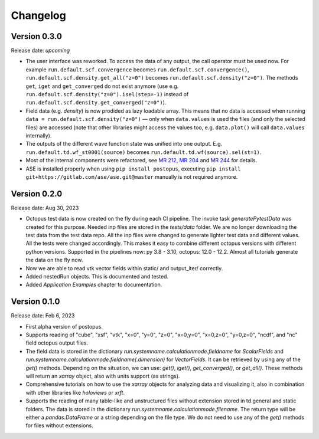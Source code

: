 =========
Changelog
=========

Version 0.3.0
=============

Release date: *upcoming*

* The user interface was reworked. To access the data of any output, the call operator must be used now.
  For example ``run.default.scf.convergence`` becomes ``run.default.scf.convergence()``,
  ``run.default.scf.density.get_all("z=0")`` becomes ``run.default.scf.density("z=0")``.
  The methods ``get``, ``iget`` and ``get_converged`` do not exist anymore
  (use e.g. ``run.default.scf.density("z=0").isel(step=-1)`` instead of ``run.default.scf.density.get_converged("z=0")``).
* Field data (e.g. `density`) is now prodided as lazy loadable array. This means that no data is accessed when running
  ``data = run.default.scf.density("z=0")`` — only when ``data.values`` is used the files (and only the selected files) are
  accessed (note that other libraries might access the values too, e.g. ``data.plot()`` will call ``data.values`` internally).
* The outputs of the different wave function state was unified into one output. E.g. ``run.default.td.wf_st0001(source)``
  becomes ``run.default.td.wf(source).sel(st=1)``.
* Most of the internal components were refactored, see `MR 212 <https://gitlab.com/octopus-code/postopus/-/merge_requests/212>`__,
  `MR 204 <https://gitlab.com/octopus-code/postopus/-/merge_requests/204>`__
  and `MR 244 <https://gitlab.com/octopus-code/postopus/-/merge_requests/244>`__
  for details.
* ASE is installed properly when using ``pip install postopus``, executing
  ``pip install git+https://gitlab.com/ase/ase.git@master`` manually is not required anymore.

Version 0.2.0
=============

Release date: Aug 30, 2023

* Octopus test data is now created on the fly during each CI pipeline. The invoke task
  `generatePytestData` was created for this purpose.  Needed inp files are
  stored in the `tests/data` folder. We are no longer downloading the test data from the test
  data repo. All the inp files were changed to generate lighter test data and different values.
  All the tests were changed accordingly. This makes it easy to combine different octopus
  versions with different python versions. Supported in the pipelines now: py 3.8 - 3.10,
  octopus: 12.0 - 12.2. Almost all tutorials generate the data on the fly now.
* Now we are able to read vtk vector fields within static/ and output_iter/ correctly.
* Added nestedRun objects. This is documented and tested.
* Added `Application Examples` chapter to documentation.

Version 0.1.0
=============

Release date: Feb 6, 2023

* First alpha version of postopus.
* Supports reading of "cube", "xsf", "vtk", "x=0", "y=0", "z=0", "x=0,y=0", "x=0,z=0", "y=0,z=0", "ncdf", and "nc" field octopus output files.
* The field data is stored in the dictionary `run.systemname.calculationmode.fieldname` for `ScalarFields` and `run.systemname.calculationmode.fieldname(.dimension)` for `VectorFields`. It can be retrieved by using any of the `get()` methods. Depending on the situation, we can use: `get()`, `iget()`, `get_converged()`, or `get_all()`. These methods will return an `xarray` object, also with units support (as strings).
* Comprehensive tutorials on how to use the `xarray` objects for analyzing data and visualizing it, also in combination with other libraries like `holoviews` or `xrft`.
* Supports the reading of many table-like and unstructured files without extension stored in td.general and static folders. The data is stored in the dictionary `run.systemname.calculationmode.filename`. The return type will be either a `pandas.DataFrame` or a string depending on the file type. We do not need to use any of the `get()` methods for files without extensions.
